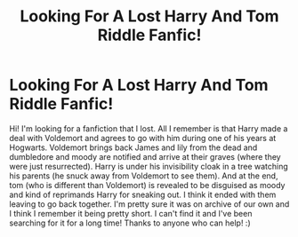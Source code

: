 #+TITLE: Looking For A Lost Harry And Tom Riddle Fanfic!

* Looking For A Lost Harry And Tom Riddle Fanfic!
:PROPERTIES:
:Author: Mgn1000
:Score: 2
:DateUnix: 1584932209.0
:DateShort: 2020-Mar-23
:FlairText: Request
:END:
Hi! I'm looking for a fanfiction that I lost. All I remember is that Harry made a deal with Voldemort and agrees to go with him during one of his years at Hogwarts. Voldemort brings back James and lily from the dead and dumbledore and moody are notified and arrive at their graves (where they were just resurrected). Harry is under his invisibility cloak in a tree watching his parents (he snuck away from Voldemort to see them). And at the end, tom (who is different than Voldemort) is revealed to be disguised as moody and kind of reprimands Harry for sneaking out. I think it ended with them leaving to go back together. I'm pretty sure it was on archive of our own and I think I remember it being pretty short. I can't find it and I've been searching for it for a long time! Thanks to anyone who can help! :)

